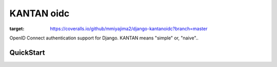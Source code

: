 =====================
KANTAN oidc 
=====================
.. image:: https://travis-ci.org/mmiyajima2/django-kantanoidc.svg?branch=master
    :target: https://travis-ci.org/mmiyajima2/django-kantanoidc

.. image:: https://coveralls.io/repos/github/mmiyajima2/django-kantanoidc/badge.svg?branch=master
:target: https://coveralls.io/github/mmiyajima2/django-kantanoidc?branch=master

OpenID Connect authentication support for Django.
KANTAN means "simple" or, "naive"..

QuickStart
-----------
